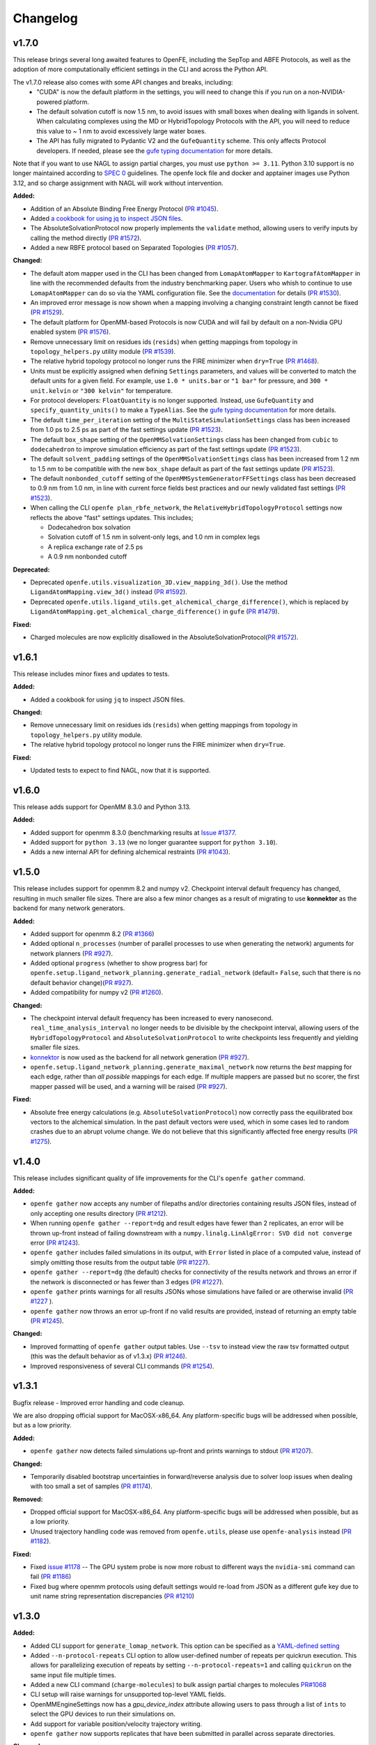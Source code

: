 =========
Changelog
=========

.. current developments

v1.7.0
====================

This release brings several long awaited features to OpenFE, including the SepTop and ABFE Protocols, as well as the adoption of more computationally efficient settings in the CLI and across the Python API.

The v1.7.0 release also comes with some API changes and breaks, including:
  * "CUDA" is now the default platform in the settings, you will need to change this if you run on a non-NVIDIA-powered platform.
  * The default solvation cutoff is now 1.5 nm, to avoid issues with small boxes when dealing with ligands in solvent. When calculating complexes using the MD or HybridTopology Protocols with the API, you will need to reduce this value to ~ 1 nm to avoid excessively large water boxes.
  * The API has fully migrated to Pydantic V2 and the ``GufeQuantity`` scheme. This only affects Protocol developers. If needed, please see the `gufe typing documentation <https://gufe.openfree.energy/en/latest/generated/gufe.settings.typing.html>`_ for more details.

Note that if you want to use NAGL to assign partial charges, you must use ``python >= 3.11``.
Python 3.10 support is no longer maintained according to `SPEC 0 <https://scientific-python.org/specs/spec-0000/>`_ guidelines.
The openfe lock file and docker and apptainer images use Python 3.12, and so charge assignment with NAGL will work without intervention.

**Added:**

* Addition of an Absolute Binding Free Energy Protocol (`PR #1045 <https://github.com/OpenFreeEnergy/openfe/pull/1045>`_).
* Added `a cookbook for using jq to inspect JSON files <https://docs.openfree.energy/en/v1.7.0/cookbook/jq_inspection.html>`_.
* The AbsoluteSolvationProtocol now properly implements the ``validate`` method,
  allowing users to verify inputs by calling the method directly (`PR #1572 <https://github.com/OpenFreeEnergy/openfe/pull/1572>`_).
* Added a new RBFE protocol based on Separated Topologies (`PR #1057 <https://github.com/OpenFreeEnergy/openfe/pull/1057>`_).

**Changed:**

* The default atom mapper used in the CLI has been changed from ``LomapAtomMapper`` to ``KartografAtomMapper`` in line with the recommended defaults from the industry benchmarking paper. Users who whish to continue to use ``LomapAtomMapper`` can do so via the YAML configuration file. See the `documentation <https://docs.openfree.energy/en/latest/tutorials/rbfe_cli_tutorial.html#customize-your-campaign-setup>`_ for details (`PR #1530 <https://github.com/OpenFreeEnergy/openfe/pull/1530>`_).
* An improved error message is now shown when a mapping involving a changing constraint length cannot be fixed (`PR #1529 <https://github.com/OpenFreeEnergy/openfe/pull/1529>`_).
* The default platform for OpenMM-based Protocols is now CUDA and will fail by default on a non-Nvidia GPU enabled system (`PR #1576 <https://github.com/OpenFreeEnergy/openfe/pull/1576>`_).
* Remove unnecessary limit on residues ids (``resids``) when getting mappings from topology in ``topology_helpers.py`` utility module (`PR #1539 <https://github.com/OpenFreeEnergy/openfe/pull/1539>`_).
* The relative hybrid topology protocol no longer runs the FIRE minimizer when ``dry=True`` (`PR #1468 <https://github.com/OpenFreeEnergy/openfe/pull/1468>`_).
* Units must be explicitly assigned when defining ``Settings`` parameters, and values will be converted to match the default units for a given field. For example, use ``1.0 * units.bar`` or ``"1 bar"`` for pressure, and ``300 * unit.kelvin`` or ``"300 kelvin"`` for temperature.
* For protocol developers: ``FloatQuantity`` is no longer supported. Instead, use ``GufeQuantity`` and ``specify_quantity_units()`` to make a ``TypeAlias``. See the `gufe typing documentation <https://gufe.openfree.energy/en/latest/generated/gufe.settings.typing.html>`_ for more details.
* The default ``time_per_iteration`` setting of the ``MultiStateSimulationSettings`` class has been increased from 1.0 ps to 2.5 ps as part of the fast settings update (`PR #1523 <https://github.com/OpenFreeEnergy/openfe/pull/1523>`_).

* The default ``box_shape`` setting of the ``OpenMMSolvationSettings`` class has been changed from ``cubic`` to ``dodecahedron`` to improve simulation efficiency as part of the fast settings update (`PR #1523 <https://github.com/OpenFreeEnergy/openfe/pull/1523>`_).

* The default ``solvent_padding`` settings of the ``OpenMMSolvationSettings`` class has been increased from 1.2 nm to 1.5 nm to be compatible with the new ``box_shape`` default as part of the fast settings update (`PR #1523 <https://github.com/OpenFreeEnergy/openfe/pull/1523>`_).

* The default ``nonbonded_cutoff`` setting of the ``OpenMMSystemGeneratorFFSettings`` class has been decreased to 0.9 nm from 1.0 nm, in line with current force fields best practices and our newly validated fast settings (`PR #1523 <https://github.com/OpenFreeEnergy/openfe/pull/1523>`_).

* When calling the CLI ``openfe plan_rbfe_network``, the ``RelativeHybridTopologyProtocol`` settings now reflects the above "fast" settings updates. This includes;

  * Dodecahedron box solvation
  * Solvation cutoff of 1.5 nm in solvent-only legs, and 1.0 nm in complex legs
  * A replica exchange rate of 2.5 ps
  * A 0.9 nm nonbonded cutoff

**Deprecated:**

* Deprecated ``openfe.utils.visualization_3D.view_mapping_3d()``. Use the method ``LigandAtomMapping.view_3d()`` instead (`PR #1592 <https://github.com/OpenFreeEnergy/openfe/pull/1592>`_).
* Deprecated ``openfe.utils.ligand_utils.get_alchemical_charge_difference()``, which is replaced by ``LigandAtomMapping.get_alchemical_charge_difference()`` in ``gufe`` (`PR #1479 <https://github.com/OpenFreeEnergy/openfe/pull/1479>`_).

**Fixed:**

* Charged molecules are now explicitly disallowed in the
  AbsoluteSolvationProtocol(`PR #1572 <https://github.com/OpenFreeEnergy/openfe/pull/1572>`_).



v1.6.1
====================
This release includes minor fixes and updates to tests.

**Added:**

* Added a cookbook for using ``jq`` to inspect JSON files.

**Changed:**

* Remove unnecessary limit on residues ids (``resids``) when getting mappings from topology in ``topology_helpers.py`` utility module.
* The relative hybrid topology protocol no longer runs the FIRE minimizer when ``dry=True``.

**Fixed:**

* Updated tests to expect to find NAGL, now that it is supported.



v1.6.0
====================
This release adds support for OpenMM 8.3.0 and Python 3.13.

**Added:**

* Added support for openmm 8.3.0 (benchmarking results at `Issue #1377 <https://github.com/OpenFreeEnergy/openfe/issues/1377>`_.
* Added support for ``python 3.13`` (we no longer guarantee support for ``python 3.10``).
* Adds a new internal API for defining alchemical restraints (`PR #1043 <https://github.com/OpenFreeEnergy/openfe/pull/1043>`_).



v1.5.0
====================
This release includes support for openmm 8.2 and numpy v2. Checkpoint interval default frequency has changed, resulting in much smaller file sizes. There are also a few minor changes as a result of migrating to use **konnektor** as the backend for many network generators.


**Added:**

* Added support for openmm 8.2 (`PR #1366 <https://github.com/OpenFreeEnergy/openfe/pull/1366>`_)
* Added optional ``n_processes`` (number of parallel processes to use when generating the network) arguments for network planners (`PR #927 <https://github.com/OpenFreeEnergy/openfe/pull/927>`_).
* Added optional ``progress`` (whether to show progress bar) for ``openfe.setup.ligand_network_planning.generate_radial_network`` (default= ``False``, such that there is no default behavior change)(`PR #927 <https://github.com/OpenFreeEnergy/openfe/pull/927>`_).
* Added compatibility for numpy v2 (`PR #1260 <https://github.com/OpenFreeEnergy/openfe/pull/1260>`_).

**Changed:**

* The checkpoint interval default frequency has been increased to every
  nanosecond. ``real_time_analysis_interval`` no longer needs to be divisible
  by the checkpoint interval, allowing users of the ``HybridTopologyProtocol``
  and ``AbsoluteSolvationProtocol`` to write checkpoints less frequently and
  yielding smaller file sizes.
* `konnektor <https://konnektor.openfree.energy/en/latest/>`_ is now used as the backend for all network generation (`PR #927 <https://github.com/OpenFreeEnergy/openfe/pull/927>`_).
* ``openfe.setup.ligand_network_planning.generate_maximal_network`` now returns the *best* mapping for each edge, rather than *all possible* mappings for each edge. If multiple mappers are passed but no scorer, the first mapper passed will be used, and a warning will be raised (`PR #927 <https://github.com/OpenFreeEnergy/openfe/pull/927>`_).

**Fixed:**

* Absolute free energy calculations (e.g. ``AbsoluteSolvationProtocol``) now
  correctly pass the equilibrated box vectors to the alchemical simulation.
  In the past default vectors were used, which in some cases led to random
  crashes due to an abrupt volume change. We do not believe that this
  significantly affected free energy results (`PR #1275 <https://github.com/OpenFreeEnergy/openfe/pull/1275>`_).



v1.4.0
====================

This release includes significant quality of life improvements for the CLI's ``openfe gather`` command.

**Added:**

* ``openfe gather`` now accepts any number of filepaths and/or directories containing results JSON files, instead of only accepting one results directory (`PR #1212 <https://github.com/OpenFreeEnergy/openfe/pull/1212>`_).
* When running ``openfe gather --report=dg`` and result edges have fewer than 2 replicates, an error will be thrown up-front instead of failing downstream with a ``numpy.linalg.LinAlgError: SVD did not converge`` error (`PR #1243 <https://github.com/OpenFreeEnergy/openfe/pull/1243>`_).
* ``openfe gather`` includes failed simulations in its output, with ``Error`` listed in place of a computed value, instead of simply omitting those results from the output table (`PR #1227 <https://github.com/OpenFreeEnergy/openfe/pull/1227>`_).
* ``openfe gather --report=dg`` (the default) checks for connectivity of the results network and throws an error if the network is disconnected or has fewer than 3 edges (`PR #1227 <https://github.com/OpenFreeEnergy/openfe/pull/1227>`_).
* ``openfe gather`` prints warnings for all results JSONs whose simulations have failed or are otherwise invalid  (`PR #1227 <https://github.com/OpenFreeEnergy/openfe/pull/1227>`_ ).
* ``openfe gather`` now throws an error up-front if no valid results are provided, instead of returning an empty table (`PR #1245 <https://github.com/OpenFreeEnergy/openfe/pull/1245>`_).

**Changed:**

* Improved formatting of ``openfe gather`` output tables. Use ``--tsv`` to instead view the raw tsv formatted output (this was the default behavior as of v1.3.x) (`PR #1246 <https://github.com/OpenFreeEnergy/openfe/pull/1246>`_).
* Improved responsiveness of several CLI commands (`PR #1254 <https://github.com/OpenFreeEnergy/openfe/pull/1254>`_).


v1.3.1
====================
Bugfix release - Improved error handling and code cleanup.

We are also dropping official support for MacOSX-x86_64.
Any platform-specific bugs will be addressed when possible, but as a low priority.

**Added:**

* ``openfe gather`` now detects failed simulations up-front and prints warnings to stdout (`PR #1207 <https://github.com/OpenFreeEnergy/openfe/pull/1207>`_).

**Changed:**

* Temporarily disabled bootstrap uncertainties in forward/reverse analysis due to solver loop issues when dealing with too small a set of samples (`PR #1174 <https://github.com/OpenFreeEnergy/openfe/pull/1174>`_).

**Removed:**

* Dropped official support for MacOSX-x86_64. Any platform-specific bugs will be addressed when possible, but as a low priority.
* Unused trajectory handling code was removed from ``openfe.utils``, please use ``openfe-analysis`` instead (`PR #1182 <https://github.com/OpenFreeEnergy/openfe/pull/1182>`_).

**Fixed:**

* Fixed `issue #1178 <https://github.com/OpenFreeEnergy/openfe/issues/1178>`_ -- The GPU system probe is now more robust to different ways the ``nvidia-smi`` command can fail (`PR #1186 <https://github.com/OpenFreeEnergy/openfe/pull/1186>`_)
* Fixed bug where openmm protocols using default settings would re-load from JSON as a different gufe key due to unit name string representation discrepancies (`PR #1210 <https://github.com/OpenFreeEnergy/openfe/pull/1210>`_)


v1.3.0
====================

**Added:**

* Added CLI support for ``generate_lomap_network``. This option can be specified as a `YAML-defined setting <https://docs.openfree.energy/en/stable/guide/cli/cli_yaml.html>`_
* Added ``--n-protocol-repeats`` CLI option to allow user-defined number of repeats per quickrun execution. This allows for parallelizing execution of repeats by setting ``--n-protocol-repeats=1`` and calling ``quickrun`` on the same input file multiple times.
* Added a new CLI command (``charge-molecules``) to bulk assign partial charges to molecules `PR#1068 <https://github.com/OpenFreeEnergy/openfe/pull/1068>`_
* CLI setup will raise warnings for unsupported top-level YAML fields.
* OpenMMEngineSettings now has a `gpu_device_index` attribute allowing users to pass through a list of ``ints`` to select the GPU devices to run their simulations on.
* Add support for variable position/velocity trajectory writing.
* ``openfe gather`` now supports replicates that have been submitted in parallel across separate directories.

**Changed:**

* Networks planned using the CLI will now automatically use an extended protocol for transformations involving a net charge change `PR#1053 <https://github.com/OpenFreeEnergy/openfe/pull/1053>`_
* The ``plan-rhfe-network`` and ``plan-rbfe-network`` CLI commands will now assign partial charges before planning the network if charges are not present, the charge assignment method can be controlled via the yaml settings file `PR#1068 <https://github.com/OpenFreeEnergy/openfe/pull/1068>`_
* `openfe.protocols.openmm_rfe._rfe_utils.compute` has been moved to `openfe.protocols.openmm_utils.omm_compute`.
* ``openfe gather`` now includes *all* edges with missing runs (instead of just the first failing edge) when raising a "missing runs" error.
* ``openfe quickrun`` now creates the parent directory as-needed for user-defined output json paths (``-o``).
* The MBAR bootstrap (1000 iterations) error is used to estimate protocol uncertainty instead of the statistical uncertainty (one standard deviation) and pymbar3 is no longer supported `PR#1077 <https://github.com/OpenFreeEnergy/openfe/pull/1077>`_
* CLI network planners' default names use prefixes `rbfe_` or `rhfe_` , instead of `easy_rbfe` or `easy_rhfe`, to simplify default transformation names.

**Removed:**

* openfe is no longer tested against macos-12. macos support is, for now, limited to osx-arm64 (macos-14+).

**Fixed:**

* ``openfe quickrun`` now creates the parent directory as-needed for user-defined output json paths (``-o``).
* OpenMM CPU vacuum calculations now enforce the use of a single CPU to avoid large performance losses.



v1.2.0
====================

**Added:**

* New `cookbook featuring bespokefit <https://docs.openfree.energy/en/stable/cookbook/bespoke_parameters.html>`_

**Fixed:**

* Improved responsiveness of CLI calls
* Fixed bug where `openfe gather --report raw` was only including first replicates.



v1.1.0
====================

**Added:**

* Extended system solvation tooling, including support for; non-cubic boxes,
  explicitly defining the number of waters added, the box vectors, and box size
  as supported by `Modeller.addSolvent` in OpenMM 8.0 and above.

**Changed:**

* Improved documentation of the OpenMMSolvationSettings.
* The `PersesAtomMapper` now uses openff.units inline with the rest of the package.
* Structural analysis data is no longer written to `structural_analysis.json`
  but rather a 32bit numpy compressed file named `structural_analysis.npz`
  (`PR #937 <https://github.com/OpenFreeEnergy/openfe/pull/937>`_).
* Structural analysis array data is no longer directly returned in the
  RelativeHybridTopologyProtocol result dictionary. Instead it should
  be accessed from the serialized NPZ file `structural_analysis.npz`.
  The `structural_analysis` key now contains a path to the NPZ file,
  if the structural analysis did not fail (the `structural_analysis_error`
  key will instead be present on failure) (`PR #937 <https://github.com/OpenFreeEnergy/openfe/pull/937>`_).
* Add duecredit citations for pymbar when calling
  `openfe.protocols.openmm_utils.multistate_analysis`.

**Fixed:**

* 2D RMSD plotting now allows for fewer than 5 states (`PR #896 <https://github.com/OpenFreeEnergy/openfe/pull/896>`_).
* 2D RMSD plotting no longer draws empty axes when
  the number of states - 1 is not divisible by 4 (`PR #896 <https://github.com/OpenFreeEnergy/openfe/pull/896>`_).
* The RelativeHybridTopologyProtocol result unit is now much smaller,
  due to the removal of structural analysis data (`PR #937 <https://github.com/OpenFreeEnergy/openfe/pull/937>`_).



v1.0.1
====================

**Added:**

* Debug script in devtools to test OpenMM installation.
* Use rever to manage changelog.

**Changed:**

* Updated docs to reference miniforge instead of mambaforge since they are the same now, see https://github.com/conda-forge/miniforge?tab=readme-ov-file#whats-the-difference-between-mambaforge-and-miniforge.
* The LomapAtomMapper defaults have now changed to better reflect real-life usage. Key kwarg changes include; `max3d=1.0` and `shift=False`.

**Fixed:**

* Calling `get_forward_and_reverse_energy_analysis` in the RFE and AFE protocols now results a warning if any results are ``None`` due to MBAR convergence issues.
* Checkpoint interval default value has been set to 250 ps instead of 1 ps.
  This better matches the previous default for openfe versions < 1.0rc
  (See `issue #772 <https://github.com/OpenFreeEnergy/openfe/issues/772>`_ ).


